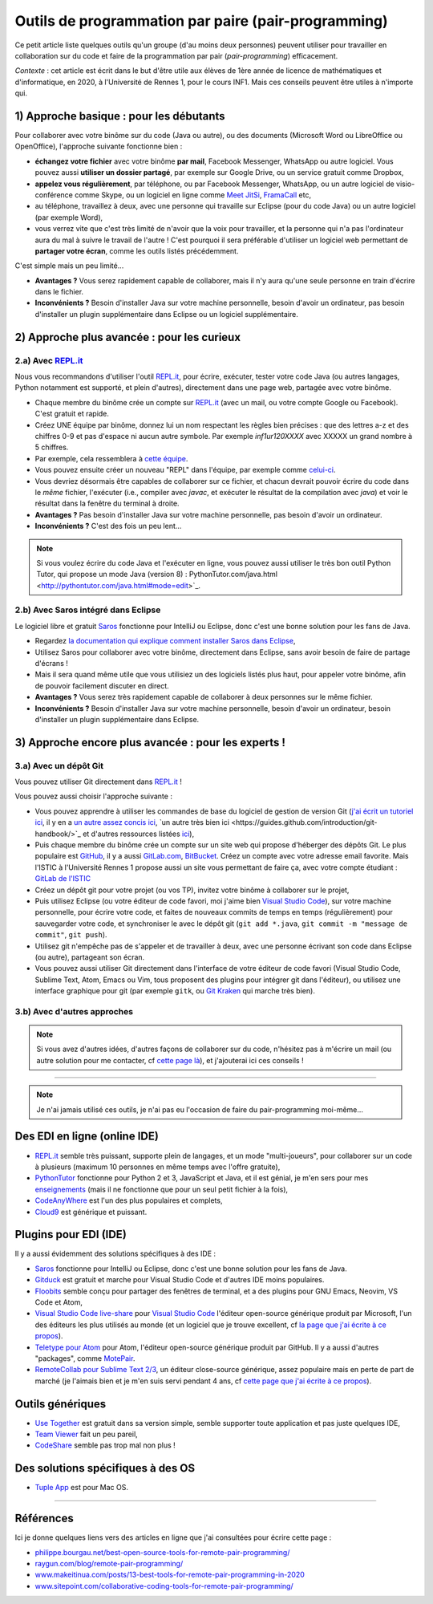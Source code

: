 .. meta::
   :description lang=fr: Outils de programmation par paire (pair-programming)
   :description lang=en: Tools for pair-programming

######################################################
 Outils de programmation par paire (pair-programming)
######################################################

Ce petit article liste quelques outils qu'un groupe (d'au moins deux personnes) peuvent utiliser pour travailler en collaboration sur du code et faire de la programmation par pair (*pair-programming*) efficacement.

*Contexte* : cet article est écrit dans le but d'être utile aux élèves de 1ère année de licence de mathématiques et d'informatique, en 2020, à l'Université de Rennes 1, pour le cours INF1. Mais ces conseils peuvent être utiles à n'importe qui.

1) Approche basique : pour les débutants
----------------------------------------

Pour collaborer avec votre binôme sur du code (Java ou autre), ou des documents (Microsoft Word ou LibreOffice ou OpenOffice), l'approche suivante fonctionne bien :

- **échangez votre fichier** avec votre binôme **par mail**, Facebook Messenger, WhatsApp ou autre logiciel. Vous pouvez aussi **utiliser un dossier partagé**, par exemple sur Google Drive, ou un service gratuit comme Dropbox,
- **appelez vous régulièrement**, par téléphone, ou par Facebook Messenger, WhatsApp, ou un autre logiciel de visio-conférence comme Skype, ou un logiciel en ligne comme `Meet JitSi <https://meet.jitsi.org/>`_, `FramaCall <https://framacall.org/>`_ etc,
- au téléphone, travaillez à deux, avec une personne qui travaille sur Eclipse (pour du code Java) ou un autre logiciel (par exemple Word),
- vous verrez vite que c'est très limité de n'avoir que la voix pour travailler, et la personne qui n'a pas l'ordinateur aura du mal à suivre le travail de l'autre ! C'est pourquoi il sera préférable d'utiliser un logiciel web permettant de **partager votre écran**, comme les outils listés précédemment.

C'est simple mais un peu limité...

- **Avantages ?** Vous serez rapidement capable de collaborer, mais il n'y aura qu'une seule personne en train d'écrire dans le fichier.
- **Inconvénients ?** Besoin d'installer Java sur votre machine personnelle, besoin d'avoir un ordinateur, pas besoin d'installer un plugin supplémentaire dans Eclipse ou un logiciel supplémentaire.


2) Approche plus avancée : pour les curieux
-------------------------------------------

2.a) Avec `REPL.it <https://repl.it/>`_
~~~~~~~~~~~~~~~~~~~~~~~~~~~~~~~~~~~~~~~

Nous vous recommandons d'utiliser l'outil `REPL.it <https://repl.it/>`_, pour écrire, exécuter, tester votre code Java (ou autres langages, Python notamment est supporté, et plein d'autres), directement dans une page web, partagée avec votre binôme.

- Chaque membre du binôme crée un compte sur `REPL.it <https://repl.it/signup>`_ (avec un mail, ou votre compte Google ou Facebook). C'est gratuit et rapide.
- Créez UNE équipe par binôme, donnez lui un nom respectant les règles bien précises : que des lettres a-z et des chiffres 0-9 et pas d'espace ni aucun autre symbole. Par exemple *inf1ur120XXXX* avec XXXXX un grand nombre à 5 chiffres.
- Par exemple, cela ressemblera à `cette équipe <https://repl.it/@inf1ur120lbess/>`_.
- Vous pouvez ensuite créer un nouveau "REPL" dans l'équipe, par exemple comme `celui-ci <https://repl.it/@inf1ur120lbess/Correction-TP7-exercice-1>`_.
- Vous devriez désormais être capables de collaborer sur ce fichier, et chacun devrait pouvoir écrire du code dans le *même* fichier, l'exécuter (i.e., compiler avec `javac`, et exécuter le résultat de la compilation avec `java`) et voir le résultat dans la fenêtre du terminal à droite.


- **Avantages ?** Pas besoin d'installer Java sur votre machine personnelle, pas besoin d'avoir un ordinateur.
- **Inconvénients ?** C'est des fois un peu lent...

.. note:: Si vous voulez écrire du code Java et l'exécuter en ligne, vous pouvez aussi utiliser le très bon outil Python Tutor, qui propose un mode Java (version 8) : PythonTutor.com/java.html <http://pythontutor.com/java.html#mode=edit>`_.


2.b) Avec Saros intégré dans Eclipse
~~~~~~~~~~~~~~~~~~~~~~~~~~~~~~~~~~~~

Le logiciel libre et gratuit `Saros <https://www.saros-project.org/>`_ fonctionne pour IntelliJ ou Eclipse, donc c'est une bonne solution pour les fans de Java.

- Regardez `la documentation qui explique comment installer Saros dans Eclipse <https://www.saros-project.org/documentation/installation.html?tab=eclipse>`_,
- Utilisez Saros pour collaborer avec votre binôme, directement dans Eclipse, sans avoir besoin de faire de partage d'écrans !
- Mais il sera quand même utile que vous utilisiez un des logiciels listés plus haut, pour appeler votre binôme, afin de pouvoir facilement discuter en direct.


- **Avantages ?** Vous serez très rapidement capable de collaborer à deux personnes sur le même fichier.
- **Inconvénients ?** Besoin d'installer Java sur votre machine personnelle, besoin d'avoir un ordinateur, besoin d'installer un plugin supplémentaire dans Eclipse.


3) Approche encore plus avancée : pour les experts !
----------------------------------------------------

3.a) Avec un dépôt Git
~~~~~~~~~~~~~~~~~~~~~~

Vous pouvez utiliser Git directement dans `REPL.it <https://repl.it/>`_ !

Vous pouvez aussi choisir l'approche suivante :

- Vous pouvez apprendre à utiliser les commandes de base du logiciel de gestion de version Git (`j'ai écrit un tutoriel ici <tutogit.fr.html>`_, il y en a `un autre assez concis ici <https://learnxinyminutes.com/docs/git/>`_, `un autre très bien ici <https://guides.github.com/introduction/git-handbook/>̀`_ et d'autres ressources listées `ici <https://try.github.io/>`_),
- Puis chaque membre du binôme crée un compte sur un site web qui propose d'héberger des dépôts Git. Le plus populaire est `GitHub <https://GitHub.com/>`_, il y a aussi `GitLab.com <https://gitlab.com>`_, `BitBucket <https://bitbucket.org/>`_. Créez un compte avec votre adresse email favorite. Mais l'ISTIC à l'Université Rennes 1 propose aussi un site vous permettant de faire ça, avec votre compte étudiant : `GitLab de l'ISTIC <https://gitlab.istic.univ-rennes1.fr/>`_
- Créez un dépôt git pour votre projet (ou vos TP), invitez votre binôme à collaborer sur le projet,
- Puis utilisez Eclipse (ou votre éditeur de code favori, moi j'aime bien `Visual Studio Code <visualstudiocode.fr.html>`_), sur votre machine personnelle, pour écrire votre code, et faites de nouveaux commits de temps en temps (régulièrement) pour sauvegarder votre code, et synchroniser le avec le dépôt git (``git add *.java``, ``git commit -m "message de commit"``, ``git push``).

- Utilisez git n'empêche pas de s'appeler et de travailler à deux, avec une personne écrivant son code dans Eclipse (ou autre), partageant son écran.

- Vous pouvez aussi utiliser Git directement dans l'interface de votre éditeur de code favori (Visual Studio Code, Sublime Text, Atom, Emacs ou Vim, tous proposent des plugins pour intégrer git dans l'éditeur), ou utilisez une interface graphique pour git (par exemple ``gitk``, ou `Git Kraken <https://www.gitkraken.com/>`_ qui marche très bien).


3.b) Avec d'autres approches
~~~~~~~~~~~~~~~~~~~~~~~~~~~~

.. note:: Si vous avez d'autres idées, d'autres façons de collaborer sur du code, n'hésitez pas à m'écrire un mail (ou autre solution pour me contacter, cf `cette page là <callme.fr.html>`_), et j'ajouterai ici ces conseils !


------------------------------------------------------------------------------

.. note:: Je n'ai jamais utilisé ces outils, je n'ai pas eu l'occasion de faire du pair-programming moi-même...


Des EDI en ligne (online IDE)
-----------------------------

- `REPL.it <https://repl.it/>`_ semble très puissant, supporte plein de langages, et un mode "multi-joueurs", pour collaborer sur un code à plusieurs (maximum 10 personnes en même temps avec l'offre gratuite),
- `PythonTutor <https://pythontutor.com/>`_ fonctionne pour Python 2 et 3, JavaScript et Java, et il est génial, je m'en sers pour mes `enseignements <enseignements.fr.html>`_ (mais il ne fonctionne que pour un seul petit fichier à la fois),
- `CodeAnyWhere <https://codeanywhere.com/>`_ est l'un des plus populaires et complets,
- `Cloud9 <https://aws.amazon.com/cloud9/>`_ est générique et puissant.


Plugins pour EDI (IDE)
----------------------

Il y a aussi évidemment des solutions spécifiques à des IDE :

- `Saros <https://www.saros-project.org/>`_ fonctionne pour IntelliJ ou Eclipse, donc c'est une bonne solution pour les fans de Java.

- `Gitduck <https://gitduck.com/>`_ est gratuit et marche pour Visual Studio Code et d'autres IDE moins populaires.

- `Floobits <https://floobits.com/>`_ semble conçu pour partager des fenêtres de terminal, et a des plugins pour GNU Emacs, Neovim, VS Code et Atom,

- `Visual Studio Code live-share <https://visualstudio.microsoft.com/services/live-share/>`_ pour `Visual Studio Code <visual-studio.fr.html>`_ l'éditeur open-source générique produit par Microsoft, l'un des éditeurs les plus utilisés au monde (et un logiciel que je trouve excellent, cf `la page que j'ai écrite à ce propos <visual-studio.fr.html>`_).

- `Teletype pour Atom <https://teletype.atom.io/>`_ pour Atom, l'éditeur open-source générique produit par GitHub. Il y a aussi d'autres "packages", comme `MotePair <https://atom.io/packages/motepair>`_.

- `RemoteCollab pour Sublime Text 2/3 <https://packagecontrol.io/packages/RemoteCollab>`_, un éditeur close-source générique, assez populaire mais en perte de part de marché (je l'aimais bien et je m'en suis servi pendant 4 ans, cf `cette page que j'ai écrite à ce propos <sublimetext.fr.html>`_).

Outils génériques
-----------------

- `Use Together <https://www.use-together.com/fr/>`_ est gratuit dans sa version simple, semble supporter toute application et pas juste quelques IDE,
- `Team Viewer <https://www.teamviewer.com/en/latest-release/>`_ fait un peu pareil,
- `CodeShare <https://codeshare.io/>`_ semble pas trop mal non plus !

Des solutions spécifiques à des OS
----------------------------------

- `Tuple App <https://tuple.app/>`_ est pour Mac OS.


---------------------------------------------------------------------

Références
----------
Ici je donne quelques liens vers des articles en ligne que j'ai consultées pour écrire cette page :

- `philippe.bourgau.net/best-open-source-tools-for-remote-pair-programming/ <https://philippe.bourgau.net/best-open-source-tools-for-remote-pair-programming/>`_
- `raygun.com/blog/remote-pair-programming/ <https://raygun.com/blog/remote-pair-programming/>`_
- `www.makeitinua.com/posts/13-best-tools-for-remote-pair-programming-in-2020 <https://www.makeitinua.com/posts/13-best-tools-for-remote-pair-programming-in-2020>`_
- `www.sitepoint.com/collaborative-coding-tools-for-remote-pair-programming/ <https://www.sitepoint.com/collaborative-coding-tools-for-remote-pair-programming/>`_

.. (c) Lilian Besson, 2011-2020, https://bitbucket.org/lbesson/web-sphinx/
